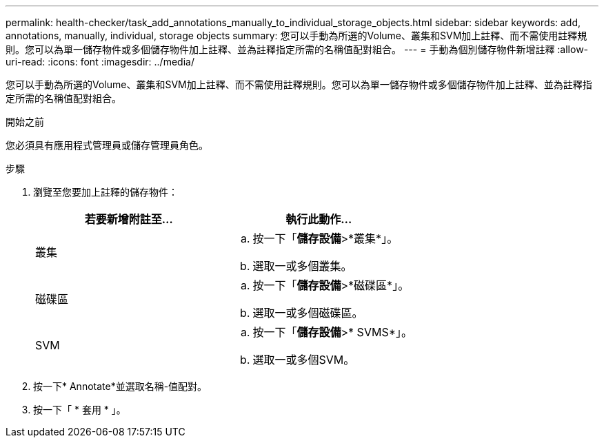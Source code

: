---
permalink: health-checker/task_add_annotations_manually_to_individual_storage_objects.html 
sidebar: sidebar 
keywords: add, annotations, manually, individual, storage objects 
summary: 您可以手動為所選的Volume、叢集和SVM加上註釋、而不需使用註釋規則。您可以為單一儲存物件或多個儲存物件加上註釋、並為註釋指定所需的名稱值配對組合。 
---
= 手動為個別儲存物件新增註釋
:allow-uri-read: 
:icons: font
:imagesdir: ../media/


[role="lead"]
您可以手動為所選的Volume、叢集和SVM加上註釋、而不需使用註釋規則。您可以為單一儲存物件或多個儲存物件加上註釋、並為註釋指定所需的名稱值配對組合。

.開始之前
您必須具有應用程式管理員或儲存管理員角色。

.步驟
. 瀏覽至您要加上註釋的儲存物件：
+
[cols="2*"]
|===
| 若要新增附註至... | 執行此動作... 


 a| 
叢集
 a| 
.. 按一下「*儲存設備*>*叢集*」。
.. 選取一或多個叢集。




 a| 
磁碟區
 a| 
.. 按一下「*儲存設備*>*磁碟區*」。
.. 選取一或多個磁碟區。




 a| 
SVM
 a| 
.. 按一下「*儲存設備*>* SVMS*」。
.. 選取一或多個SVM。


|===
. 按一下* Annotate*並選取名稱-值配對。
. 按一下「 * 套用 * 」。

